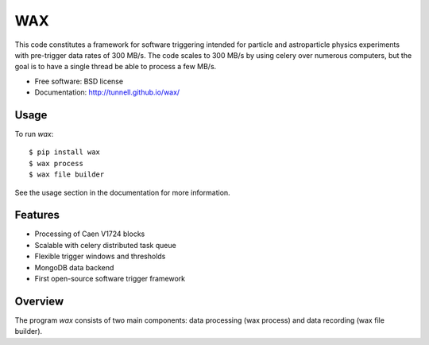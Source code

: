 ===
WAX
===

.. image:: https://badge.fury.io/py/wax.png
  :target: http://badge.fury.io/py/wax
    
.. image:: https://travis-ci.org/tunnell/wax.png
  :target: https://travis-ci.org/tunnell/wax

.. image:: https://pypip.in/d/wax/badge.png
  :target: https://crate.io/packages/wax


This code constitutes a framework for software triggering intended for particle and astroparticle physics experiments with pre-trigger data rates of 300 MB/s.  The code scales to 300 MB/s by using celery over numerous computers, but the goal is to have a single thread be able to process a few MB/s.

* Free software: BSD license
* Documentation: http://tunnell.github.io/wax/

Usage
-----

To run `wax`::

    $ pip install wax
    $ wax process
    $ wax file builder

See the usage section in the documentation for more information.

Features
--------

* Processing of Caen V1724 blocks
* Scalable with celery distributed task queue
* Flexible trigger windows and thresholds
* MongoDB data backend
* First open-source software trigger framework

Overview
--------

The program `wax` consists of two main components: data processing (wax process) and data recording (wax file builder).  